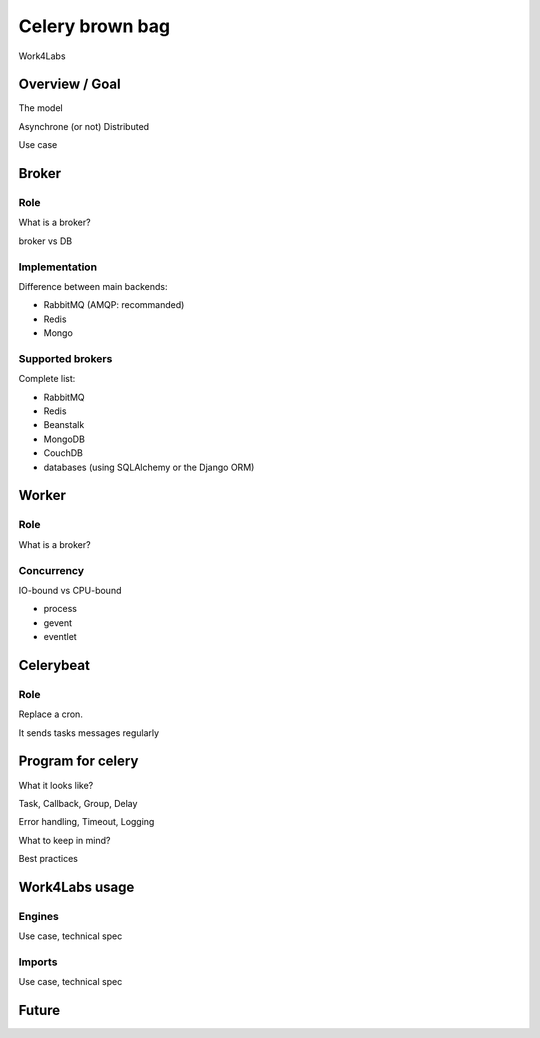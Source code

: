 ################
Celery brown bag
################

Work4Labs

---------------
Overview / Goal
---------------

The model

Asynchrone (or not)
Distributed

Use case

------
Broker
------

Role
----

What is a broker?

broker vs DB

Implementation
--------------

Difference between main backends:

* RabbitMQ (AMQP: recommanded)
* Redis
* Mongo

Supported brokers
-----------------

Complete list:

* RabbitMQ
* Redis
* Beanstalk
* MongoDB
* CouchDB
* databases (using SQLAlchemy or the Django ORM)

------
Worker
------

Role
----

What is a broker?

Concurrency
-----------

IO-bound vs CPU-bound

* process
* gevent
* eventlet

------
Celerybeat
------

Role
----

Replace a cron.

It sends tasks messages regularly

------------------
Program for celery
------------------

What it looks like?

Task, Callback, Group, Delay

Error handling, Timeout, Logging

What to keep in mind?

Best practices

---------------
Work4Labs usage
---------------

Engines
-------

Use case, technical spec

Imports
-------

Use case, technical spec

------
Future
------

